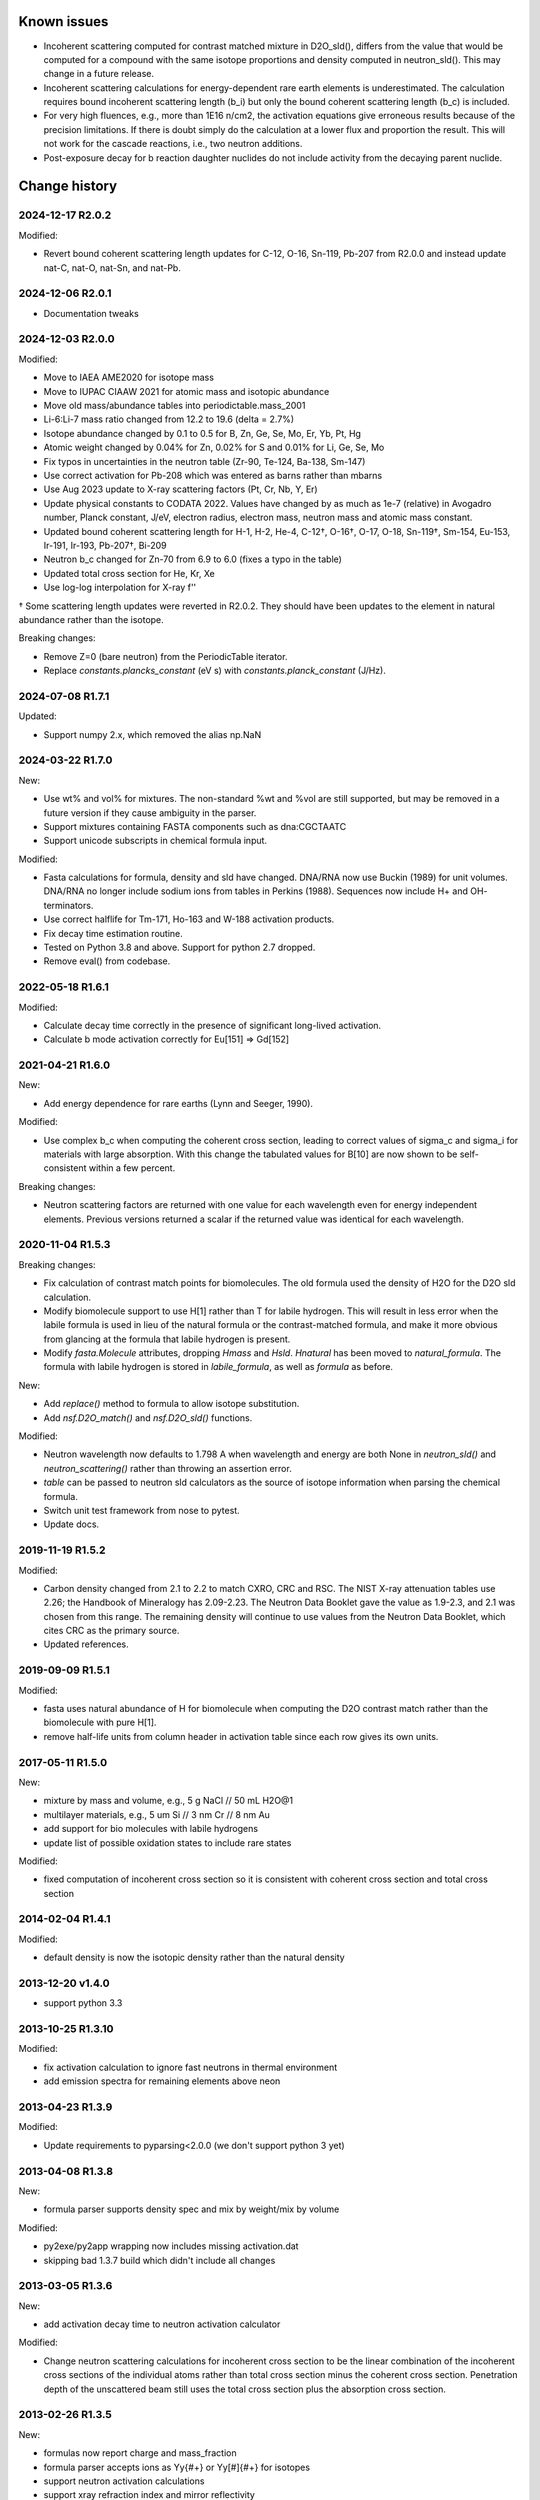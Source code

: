 Known issues
============

* Incoherent scattering computed for contrast matched mixture in D2O_sld(),
  differs from the value that would be computed for a compound with the same
  isotope proportions and density computed in neutron_sld(). This may change
  in a future release.

* Incoherent scattering calculations for energy-dependent rare earth elements
  is underestimated. The calculation requires bound incoherent scattering
  length (b_i) but only the bound coherent scattering length (b_c) is
  included.

* For very high fluences, e.g., more than 1E16 n/cm2, the activation
  equations give erroneous results because of the precision limitations.
  If there is doubt simply do the calculation at a lower flux and
  proportion the result. This will not work for the cascade reactions,
  i.e., two neutron additions.

* Post-exposure decay for b reaction daughter nuclides do not include
  activity from the decaying parent nuclide.

Change history
==============

2024-12-17 R2.0.2
-----------------

Modified:

* Revert bound coherent scattering length updates for C-12, O-16, Sn-119,
  Pb-207 from R2.0.0 and instead update nat-C, nat-O, nat-Sn, and nat-Pb.

2024-12-06 R2.0.1
-----------------

* Documentation tweaks

2024-12-03 R2.0.0
-----------------

Modified:

* Move to IAEA AME2020 for isotope mass
* Move to IUPAC CIAAW 2021 for atomic mass and isotopic abundance
* Move old mass/abundance tables into periodictable.mass_2001
* Li-6:Li-7 mass ratio changed from 12.2 to 19.6 (delta = 2.7%)
* Isotope abundance changed by 0.1 to 0.5 for B, Zn, Ge, Se, Mo, Er, Yb, Pt, Hg
* Atomic weight changed by 0.04% for Zn, 0.02% for S and 0.01% for Li, Ge, Se, Mo
* Fix typos in uncertainties in the neutron table (Zr-90, Te-124, Ba-138, Sm-147)
* Use correct activation for Pb-208 which was entered as barns rather than mbarns
* Use Aug 2023 update to X-ray scattering factors (Pt, Cr, Nb, Y, Er)
* Update physical constants to CODATA 2022. Values have changed by as much
  as 1e-7 (relative) in Avogadro number, Planck constant, J/eV, electron radius,
  electron mass, neutron mass and atomic mass constant.
* Updated bound coherent scattering length for H-1, H-2, He-4, C-12†,
  O-16†, O-17, O-18, Sn-119†, Sm-154, Eu-153, Ir-191, Ir-193, Pb-207†, Bi-209
* Neutron b_c changed for Zn-70 from 6.9 to 6.0 (fixes a typo in the table)
* Updated total cross section for He, Kr, Xe
* Use log-log interpolation for X-ray f''

† Some scattering length updates were reverted in R2.0.2. They should have
been updates to the element in natural abundance rather than the isotope.

Breaking changes:

* Remove Z=0 (bare neutron) from the PeriodicTable iterator.
* Replace `constants.plancks_constant` (eV s) with
  `constants.planck_constant` (J/Hz).

2024-07-08 R1.7.1
-----------------

Updated:

* Support numpy 2.x, which removed the alias np.NaN

2024-03-22 R1.7.0
-----------------

New:

* Use wt% and vol% for mixtures. The non-standard %wt and %vol are still
  supported, but may be removed in a future version if they cause ambiguity
  in the parser.
* Support mixtures containing FASTA components such as dna:CGCTAATC
* Support unicode subscripts in chemical formula input.

Modified:

* Fasta calculations for formula, density and sld have changed. DNA/RNA now
  use Buckin (1989) for unit volumes. DNA/RNA no longer include sodium ions
  from tables in Perkins (1988). Sequences now include  H+ and OH- terminators.
* Use correct halflife for Tm-171, Ho-163 and W-188 activation products.
* Fix decay time estimation routine.
* Tested on Python 3.8 and above. Support for python 2.7 dropped.
* Remove eval() from codebase.

2022-05-18 R1.6.1
-----------------

Modified:

* Calculate decay time correctly in the presence of significant long-lived
  activation.
* Calculate b mode activation correctly for Eu[151] => Gd[152]

2021-04-21 R1.6.0
-----------------

New:

* Add energy dependence for rare earths (Lynn and Seeger, 1990).

Modified:

* Use complex b_c when computing the coherent cross section, leading to
  correct values of sigma_c and sigma_i for materials with large absorption.
  With this change the tabulated values for B[10] are now shown to be
  self-consistent within a few percent.

Breaking changes:

* Neutron scattering factors are returned with one value for each wavelength
  even for energy independent elements. Previous versions returned a scalar
  if the returned value was identical for each wavelength.

2020-11-04 R1.5.3
-----------------

Breaking changes:

* Fix calculation of contrast match points for biomolecules. The old
  formula used the density of H2O for the D2O sld calculation.
* Modify biomolecule support to use H[1] rather than T for labile hydrogen.
  This will result in less error when the labile formula is used in lieu
  of the natural formula or the contrast-matched formula, and make it more
  obvious from glancing at the formula that labile hydrogen is present.
* Modify *fasta.Molecule* attributes, dropping *Hmass* and *Hsld*. *Hnatural*
  has been moved to *natural_formula*. The formula with labile hydrogen is
  stored in *labile_formula*, as well as *formula* as before.

New:

* Add *replace()* method to formula to allow isotope substitution.
* Add *nsf.D2O_match()* and *nsf.D2O_sld()* functions.

Modified:

* Neutron wavelength now defaults to 1.798 A when wavelength and energy are
  both None in *neutron_sld()* and *neutron_scattering()* rather than
  throwing an assertion error.
* *table* can be passed to neutron sld calculators as the source of isotope
  information when parsing the chemical formula.
* Switch unit test framework from nose to pytest.
* Update docs.

2019-11-19 R1.5.2
-----------------

Modified:

* Carbon density changed from 2.1 to 2.2 to match CXRO, CRC and RSC. The NIST
  X-ray attenuation tables use 2.26; the Handbook of Mineralogy has 2.09-2.23.
  The Neutron Data Booklet gave the value as 1.9-2.3, and 2.1 was chosen
  from this range.  The remaining density will continue to use values from the
  Neutron Data Booklet, which cites CRC as the primary source.
* Updated references.

2019-09-09 R1.5.1
-----------------

Modified:

* fasta uses natural abundance of H for biomolecule when computing the
  D2O contrast match rather than the biomolecule with pure H[1].
* remove half-life units from column header in activation table since
  each row gives its own units.

2017-05-11 R1.5.0
-----------------

New:

* mixture by mass and volume, e.g., 5 g NaCl // 50 mL H2O@1
* multilayer materials, e.g., 5 um Si // 3 nm Cr // 8 nm Au
* add support for bio molecules with labile hydrogens
* update list of possible oxidation states to include rare states

Modified:

* fixed computation of incoherent cross section so it is consistent with
  coherent cross section and total cross section

2014-02-04 R1.4.1
-----------------

Modified:

* default density is now the isotopic density rather than the natural density

2013-12-20 v1.4.0
-----------------

* support python 3.3

2013-10-25 R1.3.10
------------------

Modified:

* fix activation calculation to ignore fast neutrons in thermal environment
* add emission spectra for remaining elements above neon

2013-04-23 R1.3.9
-----------------

Modified:

* Update requirements to pyparsing<2.0.0 (we don't support python 3 yet)

2013-04-08 R1.3.8
-----------------

New:

* formula parser supports density spec and mix by weight/mix by volume

Modified:

* py2exe/py2app wrapping now includes missing activation.dat
* skipping bad 1.3.7 build which didn't include all changes

2013-03-05 R1.3.6
-----------------

New:

* add activation decay time to neutron activation calculator

Modified:

* Change neutron scattering calculations for incoherent cross section
  to be the linear combination of the incoherent cross sections of the
  individual atoms rather than total cross section minus the coherent
  cross section.  Penetration depth of the unscattered beam still uses
  the total cross section plus the absorption cross section.

2013-02-26 R1.3.5
-----------------

New:

* formulas now report charge and mass_fraction
* formula parser accepts ions as Yy{#+} or Yy[#]{#+} for isotopes
* support neutron activation calculations
* support xray refraction index and mirror reflectivity

Modified:

* update X-ray scattering tables for Zr
* adjust ion mass for number of electrons
* ions now display as Yy{#+} rather than Yy^{#+}
* fix formula.natural_density
* fix formula.hill so C,H come first
* fix element.interatomic_distance
* formula(value=...) -> formula(compound=...)

2010-12-05 R1.3
---------------

New:

* mix_by_weight and mix_by_volume formula constructors
* use natural density to set density for isotope specific formulas
* add neutron_scattering function which returns xs, sld and penetration depth

Modified:

* need wavelength= or energy= for xray/neutron sld
* improved docs and testing

2010-04-28 R1.2
---------------

New:

* support pickle: id(H) == id(loads(dumps(H)))
* support ions, with magnetic form factors and x-ray f0 scattering factor
* support py2exe wrappers
* allow density to be calculated from structure (bcc, fcc, hcp, cubic, diamond)
* estimate molecular volume
* support private tables with some values replaced by application

Modified:

* rename package periodictable
* rename table to periodictable.elements
* neutron sld returns real and imaginary coherent and incoherent
  instead of coherent, absorption and incoherent
* bug fix: sld for H[2] was wrong when queried before sld for H.
* remove CrysFML ionic radius definitions

2009-01-20 R1.1
---------------

Modified:

* Restructure package, separating tests into different directory
* When defining table extensions, you should now do::

      from elements.core import periodic_table, Element, Isotope

  rather than::

      from elements import periodic_table
      from elements.elements import Element, Isotope
